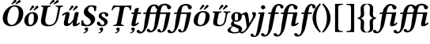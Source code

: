 SplineFontDB: 3.0
FontName: Untitled1
FullName: Untitled1
FamilyName: Untitled1
Weight: Medium
Copyright: Created by Ne'meth La'szlo',,, with FontForge 2.0 (http://fontforge.sf.net)
Version: 001.000
ItalicAngle: 0
UnderlinePosition: -100
UnderlineWidth: 50
Ascent: 800
Descent: 200
sfntRevision: 0x00010000
LayerCount: 2
Layer: 0 1 "Back"  1
Layer: 1 1 "Fore"  0
NeedsXUIDChange: 1
XUID: [1021 657 1927566138 14045854]
FSType: 0
OS2Version: 1
OS2_WeightWidthSlopeOnly: 0
OS2_UseTypoMetrics: 1
CreationTime: 1311848648
ModificationTime: 1316377745
PfmFamily: 17
TTFWeight: 500
TTFWidth: 5
LineGap: 90
VLineGap: 0
Panose: 2 0 6 3 0 0 0 0 0 0
OS2TypoAscent: 0
OS2TypoAOffset: 1
OS2TypoDescent: 0
OS2TypoDOffset: 1
OS2TypoLinegap: 90
OS2WinAscent: 0
OS2WinAOffset: 1
OS2WinDescent: 1
OS2WinDOffset: 1
HheadAscent: 0
HheadAOffset: 1
HheadDescent: -1
HheadDOffset: 1
OS2SubXSize: 650
OS2SubYSize: 699
OS2SubXOff: 0
OS2SubYOff: 140
OS2SupXSize: 650
OS2SupYSize: 699
OS2SupXOff: 0
OS2SupYOff: 479
OS2StrikeYSize: 49
OS2StrikeYPos: 258
OS2Vendor: 'PfEd'
OS2CodePages: 00000001.00000000
OS2UnicodeRanges: 00000000.10000000.00000000.00000000
DEI: 91125
ShortTable: cvt  2
  33
  633
EndShort
ShortTable: maxp 16
  1
  0
  13
  183
  4
  0
  0
  2
  0
  1
  1
  0
  64
  46
  0
  0
EndShort
LangName: 1033 "Created by N+AOkA-meth L+AOEA-szl+APMA,,, with FontForge 2.0 (http://fontforge.sf.net)" "" "" "FontForge : Untitled1 : 28-7-2011" 
GaspTable: 1 65535 2
Encoding: UnicodeBmp
UnicodeInterp: none
NameList: Adobe Glyph List
DisplaySize: -24
AntiAlias: 1
FitToEm: 1
WinInfo: 57505 53 16
BeginChars: 65539 28

StartChar: .notdef
Encoding: 65536 -1 0
Width: 364
Flags: W
TtInstrs:
PUSHB_2
 1
 0
MDAP[rnd]
ALIGNRP
PUSHB_3
 7
 4
 0
MIRP[min,rnd,black]
SHP[rp2]
PUSHB_2
 6
 5
MDRP[rp0,min,rnd,grey]
ALIGNRP
PUSHB_3
 3
 2
 0
MIRP[min,rnd,black]
SHP[rp2]
SVTCA[y-axis]
PUSHB_2
 3
 0
MDAP[rnd]
ALIGNRP
PUSHB_3
 5
 4
 0
MIRP[min,rnd,black]
SHP[rp2]
PUSHB_3
 7
 6
 1
MIRP[rp0,min,rnd,grey]
ALIGNRP
PUSHB_3
 1
 2
 0
MIRP[min,rnd,black]
SHP[rp2]
EndTTInstrs
LayerCount: 2
Fore
SplineSet
33 0 m 1,0,-1
 33 666 l 1,1,-1
 298 666 l 1,2,-1
 298 0 l 1,3,-1
 33 0 l 1,0,-1
66 33 m 1,4,-1
 265 33 l 1,5,-1
 265 633 l 1,6,-1
 66 633 l 1,7,-1
 66 33 l 1,4,-1
EndSplineSet
EndChar

StartChar: .null
Encoding: 65537 -1 1
Width: 0
Flags: W
LayerCount: 2
EndChar

StartChar: nonmarkingreturn
Encoding: 65538 -1 2
Width: 333
Flags: W
LayerCount: 2
EndChar

StartChar: uni0150
Encoding: 336 336 3
Width: 699
Flags: W
LayerCount: 2
Fore
SplineSet
522 790 m 0,0,1
 522 777 522 777 517 774 c 2,2,-1
 404 698 l 2,3,4
 381 683 381 683 379 683 c 0,5,6
 366 683 366 683 366 699 c 0,7,8
 366 709 366 709 369 712 c 2,9,-1
 448 814 l 2,10,11
 458 827 458 827 479 827 c 0,12,13
 496 827 496 827 509 816 c 128,-1,14
 522 805 522 805 522 790 c 0,0,1
654 778 m 256,15,16
 654 760 654 760 640 753 c 2,17,-1
 522 694 l 2,18,19
 507 686 507 686 506 686 c 0,20,21
 500 686 500 686 495.5 690.5 c 128,-1,22
 491 695 491 695 491 702 c 0,23,24
 491 711 491 711 495 716 c 2,25,-1
 583 804 l 1,26,27
 593 822 593 822 612 822 c 0,28,29
 630 822 630 822 642 809 c 128,-1,30
 654 796 654 796 654 778 c 256,15,16
456 616 m 0,31,32
 367 616 367 616 306 509 c 0,33,34
 278 460 278 460 255.5 380 c 128,-1,35
 233 300 233 300 233 226 c 0,36,37
 233 134 233 134 271 83 c 128,-1,38
 309 32 309 32 374 32 c 0,39,40
 433 32 433 32 483.5 86.5 c 128,-1,41
 534 141 534 141 563 231 c 128,-1,42
 592 321 592 321 592 423 c 0,43,44
 592 516 592 516 555.5 566 c 128,-1,45
 519 616 519 616 456 616 c 0,31,32
347 -10 m 0,46,47
 236 -10 236 -10 162 58 c 128,-1,48
 88 126 88 126 88 241 c 0,49,50
 88 415 88 415 219 546 c 0,51,52
 331 658 331 658 476 658 c 0,53,54
 592 658 592 658 664.5 589 c 128,-1,55
 737 520 737 520 737 404 c 0,56,57
 737 291 737 291 686.5 196 c 128,-1,58
 636 101 636 101 546 45.5 c 128,-1,59
 456 -10 456 -10 347 -10 c 0,46,47
EndSplineSet
EndChar

StartChar: uni0151
Encoding: 337 337 4
Width: 479
Flags: WO
LayerCount: 2
Fore
SplineSet
382 610 m 0,0,1
 382 599 382 599 377 594 c 2,2,-1
 277 502 l 2,3,4
 260 487 260 487 252 487 c 0,5,6
 239 487 239 487 239 503 c 0,7,8
 239 511 239 511 242 516 c 2,9,-1
 308 634 l 2,10,11
 315 647 315 647 339 647 c 0,12,13
 356 647 356 647 369 636 c 128,-1,14
 382 625 382 625 382 610 c 0,0,1
514 598 m 0,15,16
 514 583 514 583 500 573 c 2,17,-1
 395 498 l 2,18,19
 384 490 384 490 379 490 c 0,20,21
 373 490 373 490 368.5 494.5 c 128,-1,22
 364 499 364 499 364 506 c 256,23,24
 364 513 364 513 368 520 c 2,25,-1
 443 624 l 1,26,27
 453 642 453 642 472 642 c 0,28,29
 490 642 490 642 502 629 c 128,-1,30
 514 616 514 616 514 598 c 0,15,16
196 180 m 0,31,32
 196 107 196 107 213.5 69.5 c 128,-1,33
 231 32 231 32 255 32 c 0,34,35
 371 32 371 32 371 260 c 0,36,37
 371 290 371 290 370 307 c 128,-1,38
 369 324 369 324 364.5 348.5 c 128,-1,39
 360 373 360 373 348.5 385 c 128,-1,40
 337 397 337 397 318 397 c 0,41,42
 282 397 282 397 256.5 376.5 c 128,-1,43
 231 356 231 356 218.5 321.5 c 128,-1,44
 206 287 206 287 201 252.5 c 128,-1,45
 196 218 196 218 196 180 c 0,31,32
67 162 m 0,46,47
 67 261 67 261 143 350 c 128,-1,48
 219 439 219 439 336 439 c 0,49,50
 420 439 420 439 460 390 c 128,-1,51
 500 341 500 341 500 277 c 0,52,53
 500 181 500 181 456 113 c 128,-1,54
 412 45 412 45 342 9 c 0,55,56
 304 -10 304 -10 230 -10 c 0,57,58
 185 -10 185 -10 151.5 9 c 128,-1,59
 118 28 118 28 100.5 56.5 c 128,-1,60
 83 85 83 85 75 112 c 128,-1,61
 67 139 67 139 67 162 c 0,46,47
EndSplineSet
EndChar

StartChar: uni0170
Encoding: 368 368 5
Width: 702
Flags: W
LayerCount: 2
Fore
SplineSet
552 790 m 0,0,1
 552 777 552 777 547 774 c 2,2,-1
 434 698 l 2,3,4
 411 683 411 683 409 683 c 0,5,6
 396 683 396 683 396 699 c 0,7,8
 396 709 396 709 399 712 c 2,9,-1
 478 814 l 2,10,11
 488 827 488 827 509 827 c 0,12,13
 526 827 526 827 539 816 c 128,-1,14
 552 805 552 805 552 790 c 0,0,1
684 778 m 256,15,16
 684 760 684 760 670 753 c 2,17,-1
 552 694 l 2,18,19
 537 686 537 686 536 686 c 0,20,21
 530 686 530 686 525.5 690.5 c 128,-1,22
 521 695 521 695 521 702 c 0,23,24
 521 711 521 711 525 716 c 2,25,-1
 613 804 l 1,26,27
 623 822 623 822 642 822 c 0,28,29
 660 822 660 822 672 809 c 128,-1,30
 684 796 684 796 684 778 c 256,15,16
319 522 m 2,31,-1
 270 269 l 1,32,33
 257 224 257 224 257.5 168.5 c 128,-1,34
 258 113 258 113 283 82 c 0,35,36
 323 32 323 32 387 32 c 0,37,38
 434 32 434 32 470.5 47.5 c 128,-1,39
 507 63 507 63 529.5 85.5 c 128,-1,40
 552 108 552 108 569.5 143 c 128,-1,41
 587 178 587 178 595 207.5 c 128,-1,42
 603 237 603 237 611 277 c 2,43,-1
 659 522 l 2,44,45
 664 548 664 548 664 563 c 128,-1,46
 664 578 664 578 662 587.5 c 128,-1,47
 660 597 660 597 647.5 602 c 128,-1,48
 635 607 635 607 625 608.5 c 128,-1,49
 615 610 615 610 588 613 c 1,50,51
 584 618 584 618 587 630 c 128,-1,52
 590 642 590 642 595 647 c 1,53,54
 691 645 691 645 717 645 c 0,55,56
 726 645 726 645 820 647 c 1,57,58
 824 642 824 642 821 630 c 128,-1,59
 818 618 818 618 813 613 c 1,60,61
 786 610 786 610 775.5 607.5 c 128,-1,62
 765 605 765 605 752.5 596 c 128,-1,63
 740 587 740 587 734 570 c 128,-1,64
 728 553 728 553 722 522 c 2,65,-1
 677 295 l 2,66,67
 663 225 663 225 639.5 171.5 c 128,-1,68
 616 118 616 118 579 76 c 128,-1,69
 542 34 542 34 486.5 12 c 128,-1,70
 431 -10 431 -10 359 -10 c 0,71,72
 226 -10 226 -10 173 32 c 0,73,74
 100 89 100 89 129 236 c 2,75,-1
 185 522 l 2,76,77
 196 581 196 581 185.5 596 c 128,-1,78
 175 611 175 611 129 613 c 1,79,80
 125 618 125 618 127.5 630 c 128,-1,81
 130 642 130 642 135 647 c 1,82,83
 231 645 231 645 275 645 c 0,84,85
 338 645 338 645 432 647 c 1,86,87
 436 642 436 642 433 630 c 128,-1,88
 430 618 430 618 425 613 c 1,89,90
 366 611 366 611 348.5 596.5 c 128,-1,91
 331 582 331 582 319 522 c 2,31,-1
EndSplineSet
EndChar

StartChar: uni0171
Encoding: 369 369 6
Width: 646
Flags: W
LayerCount: 2
Fore
SplineSet
452 610 m 0,0,1
 452 599 452 599 447 594 c 2,2,-1
 347 502 l 2,3,4
 330 487 330 487 322 487 c 0,5,6
 309 487 309 487 309 503 c 0,7,8
 309 511 309 511 312 516 c 2,9,-1
 378 634 l 2,10,11
 385 647 385 647 409 647 c 0,12,13
 426 647 426 647 439 636 c 128,-1,14
 452 625 452 625 452 610 c 0,0,1
584 598 m 0,15,16
 584 583 584 583 570 573 c 2,17,-1
 465 498 l 2,18,19
 454 490 454 490 449 490 c 0,20,21
 443 490 443 490 438.5 494.5 c 128,-1,22
 434 499 434 499 434 506 c 256,23,24
 434 513 434 513 438 520 c 2,25,-1
 513 624 l 1,26,27
 523 642 523 642 542 642 c 0,28,29
 560 642 560 642 572 629 c 128,-1,30
 584 616 584 616 584 598 c 0,15,16
431 107 m 1,31,32
 431 107 431 107 429 99 c 1,33,34
 430 104 430 104 434 122 c 1,35,-1
 432 124 l 1,36,37
 367 49 367 49 321.5 21.5 c 128,-1,38
 276 -6 276 -6 233 -6 c 0,39,40
 198 -6 198 -6 171 14.5 c 128,-1,41
 144 35 144 35 144 76 c 0,42,43
 144 116 144 116 152 150 c 2,44,-1
 190 309 l 2,45,46
 205 370 205 370 186 370 c 0,47,48
 177 370 177 370 155 356.5 c 128,-1,49
 133 343 133 343 116 323 c 1,50,51
 106 323 106 323 98 332.5 c 128,-1,52
 90 342 90 342 87 351 c 1,53,54
 121 395 121 395 170 419 c 128,-1,55
 219 443 219 443 272 443 c 0,56,57
 293 443 293 443 303.5 435 c 128,-1,58
 314 427 314 427 321 410 c 0,59,60
 330 385 330 385 314 318 c 2,61,-1
 277 158 l 1,62,63
 268 127 268 127 275 101.5 c 128,-1,64
 282 76 282 76 308 76 c 0,65,66
 332 76 332 76 359 104 c 128,-1,67
 386 132 386 132 443 205 c 1,68,-1
 481 361 l 2,69,70
 482 366 482 366 485 380 c 128,-1,71
 488 394 488 394 489.5 400 c 128,-1,72
 491 406 491 406 496 416 c 128,-1,73
 501 426 501 426 507 430.5 c 128,-1,74
 513 435 513 435 524 439 c 128,-1,75
 535 443 535 443 550 443 c 0,76,77
 589 443 589 443 602.5 436.5 c 128,-1,78
 616 430 616 430 616 416 c 0,79,80
 616 411 616 411 613.5 402.5 c 128,-1,81
 611 394 611 394 607.5 381 c 128,-1,82
 604 368 604 368 603 361 c 2,83,-1
 551 124 l 2,84,85
 544 93 544 93 544 81 c 0,86,87
 544 63 544 63 555 63 c 0,88,89
 564 63 564 63 585.5 76.5 c 128,-1,90
 607 90 607 90 625 110 c 1,91,92
 634 110 634 110 642.5 100.5 c 128,-1,93
 651 91 651 91 654 82 c 1,94,95
 582 -10 582 -10 476 -10 c 0,96,97
 438 -10 438 -10 426 23 c 0,98,99
 423 32 423 32 423 47 c 0,100,101
 423 58 423 58 431 107 c 1,31,32
EndSplineSet
EndChar

StartChar: uni0218
Encoding: 536 536 7
Width: 482
Flags: W
LayerCount: 2
Fore
SplineSet
208 -51 m 0,0,1
 236 -51 236 -51 251.5 -68.5 c 128,-1,2
 267 -86 267 -86 257 -129 c 0,3,4
 248 -170 248 -170 209.5 -199.5 c 128,-1,5
 171 -229 171 -229 120 -238 c 1,6,7
 111 -231 111 -231 121 -210 c 1,8,9
 150 -202 150 -202 170.5 -186.5 c 128,-1,10
 191 -171 191 -171 194 -157 c 1,11,12
 193 -151 193 -151 194 -147.5 c 128,-1,13
 195 -144 195 -144 190.5 -141 c 128,-1,14
 186 -138 186 -138 184.5 -137 c 128,-1,15
 183 -136 183 -136 178 -135 c 2,16,-1
 172 -134 l 1,17,18
 143 -126 143 -126 152 -89 c 0,19,20
 155 -76 155 -76 173.5 -63.5 c 128,-1,21
 192 -51 192 -51 208 -51 c 0,0,1
526 631 m 1,22,23
 518 537 518 537 507 479 c 1,24,25
 488 465 488 465 458 474 c 1,26,27
 456 504 456 504 452 525 c 128,-1,28
 448 546 448 546 438.5 569.5 c 128,-1,29
 429 593 429 593 409 605 c 128,-1,30
 389 617 389 617 360 617 c 0,31,32
 323 617 323 617 296 593 c 128,-1,33
 269 569 269 569 261 527 c 0,34,35
 254 489 254 489 281.5 453.5 c 128,-1,36
 309 418 309 418 343 398 c 0,37,38
 420 353 420 353 453 304 c 0,39,40
 492 246 492 246 480 184 c 0,41,42
 465 106 465 106 387 44 c 0,43,44
 318 -10 318 -10 232 -10 c 0,45,46
 156 -10 156 -10 110 0 c 128,-1,47
 64 10 64 10 46 10 c 1,48,49
 40 81 40 81 59 175 c 1,50,51
 94 184 94 184 108 178 c 1,52,53
 109 112 109 112 144 72 c 128,-1,54
 179 32 179 32 229 32 c 0,55,56
 273 32 273 32 305 55 c 128,-1,57
 337 78 337 78 345 115 c 0,58,59
 358 180 358 180 283 243 c 0,60,61
 274 251 274 251 241 273 c 128,-1,62
 208 295 208 295 182 318 c 128,-1,63
 156 341 156 341 142 369 c 1,64,65
 119 411 119 411 133 485 c 0,66,67
 146 557 146 557 220 610 c 0,68,69
 286 658 286 658 369 658 c 0,70,71
 422 658 422 658 471.5 645 c 128,-1,72
 521 632 521 632 526 631 c 1,22,23
EndSplineSet
EndChar

StartChar: scommaaccent
Encoding: 537 537 8
Width: 417
Flags: W
LayerCount: 2
Fore
SplineSet
208 -51 m 0,0,1
 236 -51 236 -51 251.5 -68.5 c 128,-1,2
 267 -86 267 -86 257 -129 c 0,3,4
 248 -170 248 -170 209.5 -199.5 c 128,-1,5
 171 -229 171 -229 120 -238 c 1,6,7
 111 -231 111 -231 121 -210 c 1,8,9
 150 -202 150 -202 170.5 -186.5 c 128,-1,10
 191 -171 191 -171 194 -157 c 1,11,12
 193 -151 193 -151 194 -147.5 c 128,-1,13
 195 -144 195 -144 190.5 -141 c 128,-1,14
 186 -138 186 -138 184.5 -137 c 128,-1,15
 183 -136 183 -136 178 -135 c 2,16,-1
 172 -134 l 1,17,18
 143 -126 143 -126 152 -89 c 0,19,20
 155 -76 155 -76 173.5 -63.5 c 128,-1,21
 192 -51 192 -51 208 -51 c 0,0,1
426 355 m 0,22,23
 429 334 429 334 416 319 c 128,-1,24
 403 304 403 304 389 300 c 0,25,26
 372 295 372 295 357 301 c 128,-1,27
 342 307 342 307 336 322 c 0,28,29
 335 325 335 325 331.5 334.5 c 128,-1,30
 328 344 328 344 326.5 348 c 128,-1,31
 325 352 325 352 321 360.5 c 128,-1,32
 317 369 317 369 314 372.5 c 128,-1,33
 311 376 311 376 306.5 382 c 128,-1,34
 302 388 302 388 297 390.5 c 128,-1,35
 292 393 292 393 285 395 c 128,-1,36
 278 397 278 397 270 397 c 0,37,38
 249 397 249 397 232.5 384 c 128,-1,39
 216 371 216 371 216 353 c 128,-1,40
 216 335 216 335 223.5 320 c 128,-1,41
 231 305 231 305 245.5 293 c 128,-1,42
 260 281 260 281 268.5 275.5 c 128,-1,43
 277 270 277 270 292 262 c 0,44,45
 405 202 405 202 405 130 c 0,46,47
 405 76 405 76 359.5 33 c 128,-1,48
 314 -10 314 -10 227 -10 c 0,49,50
 161 -10 161 -10 113 14.5 c 128,-1,51
 65 39 65 39 65 87 c 0,52,53
 65 109 65 109 79.5 123.5 c 128,-1,54
 94 138 94 138 108 138 c 0,55,56
 147 138 147 138 172 80 c 0,57,58
 193 32 193 32 248 32 c 0,59,60
 267 32 267 32 283.5 46.5 c 128,-1,61
 300 61 300 61 300 81 c 0,62,63
 300 144 300 144 236 181 c 0,64,65
 185 211 185 211 153.5 245.5 c 128,-1,66
 122 280 122 280 122 311 c 0,67,68
 122 349 122 349 139 375.5 c 128,-1,69
 156 402 156 402 184 415 c 128,-1,70
 212 428 212 428 239.5 433.5 c 128,-1,71
 267 439 267 439 297 439 c 0,72,73
 345 439 345 439 383.5 415 c 128,-1,74
 422 391 422 391 426 355 c 0,22,23
EndSplineSet
EndChar

StartChar: uni021A
Encoding: 538 538 9
Width: 625
Flags: W
LayerCount: 2
Fore
SplineSet
308 -51 m 0,0,1
 336 -51 336 -51 351.5 -68.5 c 128,-1,2
 367 -86 367 -86 357 -129 c 0,3,4
 348 -170 348 -170 309.5 -199.5 c 128,-1,5
 271 -229 271 -229 220 -238 c 1,6,7
 211 -231 211 -231 221 -210 c 1,8,9
 250 -202 250 -202 270.5 -186.5 c 128,-1,10
 291 -171 291 -171 294 -157 c 1,11,12
 293 -151 293 -151 294 -147.5 c 128,-1,13
 295 -144 295 -144 290.5 -141 c 128,-1,14
 286 -138 286 -138 284.5 -137 c 128,-1,15
 283 -136 283 -136 278 -135 c 2,16,-1
 272 -134 l 1,17,18
 243 -126 243 -126 252 -89 c 0,19,20
 255 -76 255 -76 273.5 -63.5 c 128,-1,21
 292 -51 292 -51 308 -51 c 0,0,1
413 123 m 2,22,23
 401 63 401 63 414.5 48.5 c 128,-1,24
 428 34 428 34 488 32 c 1,25,26
 492 27 492 27 489 15 c 128,-1,27
 486 3 486 3 481 -2 c 1,28,29
 385 0 385 0 320 0 c 128,-1,30
 255 0 255 0 161 -2 c 1,31,32
 157 3 157 3 159.5 15 c 128,-1,33
 162 27 162 27 167 32 c 1,34,35
 228 34 228 34 247 48.5 c 128,-1,36
 266 63 266 63 278 123 c 2,37,-1
 353 506 l 2,38,39
 363 552 363 552 358 578.5 c 128,-1,40
 353 605 353 605 327 605 c 2,41,-1
 280 605 l 2,42,43
 231 605 231 605 196.5 581 c 128,-1,44
 162 557 162 557 137 499 c 1,45,46
 112 499 112 499 101 504 c 1,47,48
 133 581 133 581 153 650 c 0,49,50
 153 653 153 653 158 653 c 0,51,52
 254 645 254 645 380 645 c 2,53,-1
 515 645 l 2,54,55
 644 645 644 645 732 653 c 0,56,57
 734 653 734 653 734 650 c 0,58,59
 722 585 722 585 719 507 c 1,60,61
 708 502 708 502 680 502 c 1,62,63
 679 558 679 558 653.5 581.5 c 128,-1,64
 628 605 628 605 572 605 c 2,65,-1
 550 605 l 2,66,67
 525 605 525 605 511 580 c 128,-1,68
 497 555 497 555 487 503 c 2,69,-1
 413 123 l 2,22,23
EndSplineSet
EndChar

StartChar: uni021B
Encoding: 539 539 10
Width: 367
Flags: W
LayerCount: 2
Fore
SplineSet
158 -51 m 0,0,1
 186 -51 186 -51 201.5 -68.5 c 128,-1,2
 217 -86 217 -86 207 -129 c 0,3,4
 198 -170 198 -170 159.5 -199.5 c 128,-1,5
 121 -229 121 -229 70 -238 c 1,6,7
 61 -231 61 -231 71 -210 c 1,8,9
 100 -202 100 -202 120.5 -186.5 c 128,-1,10
 141 -171 141 -171 144 -157 c 1,11,12
 143 -151 143 -151 144 -147.5 c 128,-1,13
 145 -144 145 -144 140.5 -141 c 128,-1,14
 136 -138 136 -138 134.5 -137 c 128,-1,15
 133 -136 133 -136 128 -135 c 2,16,-1
 122 -134 l 1,17,18
 93 -126 93 -126 102 -89 c 0,19,20
 105 -76 105 -76 123.5 -63.5 c 128,-1,21
 142 -51 142 -51 158 -51 c 0,0,1
118 118 m 2,22,-1
 179 382 l 1,23,-1
 109 382 l 2,24,25
 103 382 103 382 103 384 c 0,26,27
 103 394 103 394 108 409 c 1,28,29
 112 425 112 425 136 426 c 2,30,-1
 189 429 l 1,31,-1
 202 479 l 2,32,33
 204 486 204 486 207 500.5 c 128,-1,34
 210 515 210 515 212 522 c 128,-1,35
 214 529 214 529 218 538.5 c 128,-1,36
 222 548 222 548 229 553 c 128,-1,37
 236 558 236 558 246 561 c 0,38,39
 259 564 259 564 274 567 c 128,-1,40
 289 570 289 570 305 572 c 128,-1,41
 321 574 321 574 331.5 572 c 128,-1,42
 342 570 342 570 342 564 c 0,43,44
 342 563 342 563 322 474 c 2,45,-1
 312 429 l 1,46,-1
 411 429 l 1,47,48
 419 423 419 423 414 404.5 c 128,-1,49
 409 386 409 386 400 382 c 1,50,-1
 302 382 l 1,51,-1
 242 127 l 2,52,53
 235 99 235 99 235 84 c 0,54,55
 235 66 235 66 246 66 c 0,56,57
 255 66 255 66 276.5 79.5 c 128,-1,58
 298 93 298 93 316 113 c 1,59,60
 325 113 325 113 333.5 103.5 c 128,-1,61
 342 94 342 94 345 85 c 1,62,63
 259 -10 259 -10 159 -10 c 0,64,65
 108 -10 108 -10 108 47 c 0,66,67
 108 76 108 76 118 118 c 2,22,-1
EndSplineSet
EndChar

StartChar: uniE033
Encoding: 57395 57395 11
Width: 980
Flags: W
LayerCount: 2
Fore
SplineSet
191 382 m 1,0,-1
 109 382 l 2,1,2
 103 382 103 382 103 384 c 0,3,4
 103 397 103 397 107 409 c 0,5,6
 110.977 424.908 110.977 424.908 135 426 c 2,7,-1
 201 429 l 1,8,9
 223 537 223 537 293 619 c 0,10,11
 318 649 318 649 366.5 666 c 128,-1,12
 415 683 415 683 447 683 c 0,13,14
 500 683 500 683 540 664 c 128,-1,15
 580 645 580 645 594 617 c 1,16,17
 604 632 604 632 614 644 c 0,18,19
 640 674 640 674 699 691 c 128,-1,20
 758 708 758 708 788 708 c 0,21,22
 840 708 840 708 881 689 c 1,23,24
 893 685 893 685 910 676 c 0,25,26
 941 660 941 660 965 636.5 c 128,-1,27
 989 613 989 613 989 592 c 0,28,29
 989 570 989 570 969 550 c 128,-1,30
 949 530 949 530 918 530 c 0,31,32
 886 530 886 530 873.5 551.5 c 128,-1,33
 861 573 861 573 854 618 c 0,34,35
 851 635 851 635 831.5 645.5 c 128,-1,36
 812 656 812 656 790 656 c 0,37,38
 752 656 752 656 742 653 c 1,39,40
 729 646 729 646 718 637 c 1,41,42
 698 618 698 618 685 585 c 0,43,44
 667.623 541.046 667.623 541.046 657 486 c 2,45,-1
 646 429 l 1,46,-1
 786 429 l 2,47,48
 810 429 810 429 870.5 432.5 c 128,-1,49
 931 436 931 436 943 436 c 0,50,51
 964 436 964 436 964 415 c 0,52,53
 964 407 964 407 960.5 393 c 128,-1,54
 957 379 957 379 951.5 357.5 c 0,55,56
 946.917 339.583 946.917 339.583 943 320 c 2,57,-1
 926 235 l 2,58,59
 926 233 926 233 926 230 c 0,60,61
 911 162 911 162 903.5 128.5 c 128,-1,62
 896 95 896 95 881 39.5 c 128,-1,63
 866 -16 866 -16 854 -44 c 128,-1,64
 842 -72 842 -72 822 -109 c 128,-1,65
 802 -146 802 -146 781 -163.5 c 128,-1,66
 760 -181 760 -181 730 -194 c 128,-1,67
 700 -207 700 -207 665 -207 c 0,68,69
 616 -207 616 -207 585 -192 c 128,-1,70
 554 -177 554 -177 554 -144 c 0,71,72
 554 -123 554 -123 566.5 -111 c 128,-1,73
 579 -99 579 -99 594 -99 c 0,74,75
 616 -99 616 -99 630.5 -110.5 c 128,-1,76
 645 -122 645 -122 650 -135.5 c 128,-1,77
 655 -149 655 -149 663.5 -160.5 c 128,-1,78
 672 -172 672 -172 684 -172 c 0,79,80
 702 -172 702 -172 716 -146 c 128,-1,81
 730 -120 730 -120 746 -56 c 0,82,83
 756 -16 756 -16 769.5 60.5 c 0,84,85
 783.4 139.267 783.4 139.267 791 176 c 2,86,-1
 821 321 l 2,87,88
 827 350 827 350 827 362 c 0,89,90
 827 381 827 381 809 382 c 1,91,-1
 762 382 l 1,92,-1
 639 382 l 1,93,-1
 636 365 l 2,94,95
 626.167 309.278 626.167 309.278 611.5 239.5 c 0,96,97
 593.985 156.169 593.985 156.169 589 130 c 2,98,-1
 585 109 l 1,99,100
 569 34 569 34 550 -17.5 c 128,-1,101
 531 -69 531 -69 518 -89 c 128,-1,102
 505 -109 505 -109 482 -136 c 0,103,104
 456 -166 456 -166 412.5 -186 c 128,-1,105
 369 -206 369 -206 332 -206 c 0,106,107
 276 -206 276 -206 247 -185.5 c 128,-1,108
 218 -165 218 -165 218 -141 c 0,109,110
 218 -123 218 -123 230 -109 c 128,-1,111
 242 -95 242 -95 265 -95 c 0,112,113
 282 -95 282 -95 298.5 -106.5 c 128,-1,114
 315 -118 315 -118 321 -131 c 256,115,116
 327 -144 327 -144 334 -150.5 c 128,-1,117
 341 -157 341 -157 354 -157 c 0,118,119
 368 -157 368 -157 383.5 -146.5 c 128,-1,120
 399 -136 399 -136 409 -121 c 0,121,122
 422 -101 422 -101 431 -79.5 c 128,-1,123
 440 -58 440 -58 447 -24 c 128,-1,124
 454 10 454 10 456.5 24 c 128,-1,125
 459 38 459 38 465 86 c 128,-1,126
 471 134 471 134 472 141 c 0,127,128
 482 219 482 219 511 382 c 1,129,-1
 432 382 l 1,130,-1
 429 382 l 1,131,-1
 419 382 l 1,132,-1
 319 382 l 1,133,-1
 316 365 l 2,134,135
 306.167 309.278 306.167 309.278 291.5 239.5 c 0,136,137
 275 161 275 161 269 130 c 0,138,139
 257 67 257 67 242 17.5 c 128,-1,140
 227 -32 227 -32 209 -67.5 c 128,-1,141
 191 -103 191 -103 180 -120.5 c 128,-1,142
 169 -138 169 -138 151 -163 c 0,143,144
 123 -200 123 -200 86.5 -219 c 128,-1,145
 50 -238 50 -238 12 -238 c 0,146,147
 -44 -238 -44 -238 -73 -217.5 c 128,-1,148
 -102 -197 -102 -197 -102 -173 c 0,149,150
 -102 -155 -102 -155 -90 -141 c 128,-1,151
 -78 -127 -78 -127 -55 -127 c 0,152,153
 -38 -127 -38 -127 -21.5 -138 c 128,-1,154
 -5 -149 -5 -149 1 -163 c 0,155,156
 7 -176 7 -176 14 -182.5 c 128,-1,157
 21 -189 21 -189 34 -189 c 0,158,159
 48 -189 48 -189 63.5 -178.5 c 128,-1,160
 79 -168 79 -168 89 -153 c 0,161,162
 105 -128 105 -128 116 -88.5 c 128,-1,163
 127 -49 127 -49 131 -19 c 128,-1,164
 135 11 135 11 141 66.5 c 128,-1,165
 147 122 147 122 150 141 c 0,166,167
 154 171 154 171 191 382 c 1,0,-1
521 429 m 1,168,169
 534 491 534 491 554 540 c 1,170,171
 551 540 551 540 550 540 c 0,172,173
 531 540 531 540 518.5 551 c 128,-1,174
 506 562 506 562 501.5 573.5 c 128,-1,175
 497 585 497 585 494 602 c 0,176,177
 490 620 490 620 479.5 626.5 c 128,-1,178
 469 633 469 633 448 633 c 0,179,180
 390 633 390 633 365 570 c 0,181,182
 342 513 342 513 337 486 c 2,183,-1
 326 429 l 1,184,-1
 445 429 l 1,185,-1
 456 429 l 1,186,-1
 521 429 l 1,168,169
EndSplineSet
EndChar

StartChar: uniE037
Encoding: 57399 57399 12
Width: 660
Flags: W
LayerCount: 2
Fore
SplineSet
191 382 m 1,0,-1
 109 382 l 2,1,2
 103 382 103 382 103 384 c 0,3,4
 103 397 103 397 107 409 c 0,5,6
 110.977 424.908 110.977 424.908 135 426 c 2,7,-1
 201 429 l 1,8,9
 228 557 228 557 293 634 c 0,10,11
 319 664 319 664 378 681 c 128,-1,12
 437 698 437 698 467 698 c 0,13,14
 472 698 472 698 484 698 c 128,-1,15
 496 698 496 698 499 698 c 128,-1,16
 502 698 502 698 511.5 697.5 c 128,-1,17
 521 697 521 697 523.5 697 c 128,-1,18
 526 697 526 697 533.5 696 c 128,-1,19
 541 695 541 695 544.5 694 c 128,-1,20
 548 693 548 693 554.5 691.5 c 128,-1,21
 561 690 561 690 565.5 687.5 c 128,-1,22
 570 685 570 685 576.5 682.5 c 128,-1,23
 583 680 583 680 590 676 c 0,24,25
 621 660 621 660 645 636.5 c 128,-1,26
 669 613 669 613 669 592 c 0,27,28
 669 570 669 570 649 550 c 128,-1,29
 629 530 629 530 598 530 c 0,30,31
 566 530 566 530 553.5 551.5 c 128,-1,32
 541 573 541 573 534 618 c 0,33,34
 529 648 529 648 468 648 c 0,35,36
 390 648 390 648 365 585 c 0,37,38
 347.623 541.046 347.623 541.046 337 486 c 2,39,-1
 326 429 l 1,40,-1
 466 429 l 2,41,42
 490 429 490 429 550.5 432.5 c 128,-1,43
 611 436 611 436 623 436 c 0,44,45
 644 436 644 436 644 415 c 0,46,47
 644 407 644 407 640.5 393 c 128,-1,48
 637 379 637 379 631.5 357.5 c 0,49,50
 626.917 339.583 626.917 339.583 623 320 c 2,51,-1
 606 235 l 2,52,53
 606 233 606 233 606 230 c 0,54,55
 591 162 591 162 583.5 128.5 c 128,-1,56
 576 95 576 95 561 39.5 c 128,-1,57
 546 -16 546 -16 534 -44 c 128,-1,58
 522 -72 522 -72 502 -109 c 128,-1,59
 482 -146 482 -146 461 -163.5 c 128,-1,60
 440 -181 440 -181 410 -194 c 128,-1,61
 380 -207 380 -207 345 -207 c 0,62,63
 296 -207 296 -207 265 -192 c 128,-1,64
 234 -177 234 -177 234 -144 c 0,65,66
 234 -123 234 -123 246.5 -111 c 128,-1,67
 259 -99 259 -99 274 -99 c 0,68,69
 296 -99 296 -99 310.5 -110.5 c 128,-1,70
 325 -122 325 -122 330 -135.5 c 128,-1,71
 335 -149 335 -149 343.5 -160.5 c 128,-1,72
 352 -172 352 -172 364 -172 c 0,73,74
 382 -172 382 -172 396 -146 c 128,-1,75
 410 -120 410 -120 426 -56 c 0,76,77
 436 -16 436 -16 449.5 60.5 c 0,78,79
 463.4 139.267 463.4 139.267 471 176 c 2,80,-1
 501 321 l 2,81,82
 507 350 507 350 507 362 c 0,83,84
 507 381 507 381 489 382 c 1,85,-1
 442 382 l 1,86,-1
 319 382 l 1,87,-1
 316 365 l 2,88,89
 306.167 309.278 306.167 309.278 291.5 239.5 c 0,90,91
 275 161 275 161 269 130 c 0,92,93
 257 67 257 67 242.5 19 c 128,-1,94
 228 -29 228 -29 208 -66 c 128,-1,95
 188 -103 188 -103 180 -115.5 c 128,-1,96
 172 -128 172 -128 151 -158 c 0,97,98
 124 -195 124 -195 87 -214 c 128,-1,99
 50 -233 50 -233 12 -233 c 0,100,101
 -44 -233 -44 -233 -73 -212.5 c 128,-1,102
 -102 -192 -102 -192 -102 -168 c 0,103,104
 -102 -150 -102 -150 -90 -136 c 128,-1,105
 -78 -122 -78 -122 -55 -122 c 0,106,107
 -39 -122 -39 -122 -23.5 -133.5 c 0,108,109
 -23.5 -133.5 -23.5 -133.5 1 -158 c 0,110,111
 2 -159 2 -159 4.5 -163 c 128,-1,112
 7 -167 7 -167 7.5 -168 c 128,-1,113
 8 -169 8 -169 10.5 -172 c 128,-1,114
 13 -175 13 -175 14 -176 c 128,-1,115
 15 -177 15 -177 17.5 -179 c 128,-1,116
 20 -181 20 -181 22.5 -181.5 c 128,-1,117
 25 -182 25 -182 28 -183 c 128,-1,118
 31 -184 31 -184 34 -184 c 0,119,120
 48 -184 48 -184 63.5 -173.5 c 128,-1,121
 79 -163 79 -163 89 -148 c 0,122,123
 105 -123 105 -123 116 -84 c 128,-1,124
 127 -45 127 -45 131 -17 c 128,-1,125
 135 11 135 11 141.5 67 c 128,-1,126
 148 123 148 123 150 141 c 0,127,128
 154 171 154 171 191 382 c 1,0,-1
EndSplineSet
EndChar

StartChar: uniE0F7
Encoding: 57591 57591 13
Width: 849
VWidth: 999
Flags: WO
LayerCount: 2
Fore
SplineSet
331 291 m 2,0,1
 331 350 331 350 323.5 374.5 c 128,-1,2
 316 399 316 399 286 399 c 0,3,4
 275 399 275 399 266.5 397.5 c 128,-1,5
 258 396 258 396 252 392 c 2,6,-1
 241.5 385 l 2,7,8
 237 382 237 382 234.5 373.5 c 128,-1,9
 232 365 232 365 230.5 360.5 c 128,-1,10
 229 356 229 356 228.5 344 c 128,-1,11
 228 332 228 332 228 326 c 2,12,-1
 228 304.5 l 1,13,-1
 228 282 l 2,14,15
 228 276 228 276 227.5 261 c 128,-1,16
 227 246 227 246 227 238.5 c 128,-1,17
 227 231 227 231 228 219 c 128,-1,18
 229 207 229 207 232.5 200 c 128,-1,19
 236 193 236 193 241.5 185.5 c 128,-1,20
 247 178 247 178 256 175 c 128,-1,21
 265 172 265 172 278 172 c 0,22,23
 288 172 288 172 295.5 173.5 c 128,-1,24
 303 175 303 175 308.5 180 c 128,-1,25
 314 185 314 185 318 189 c 128,-1,26
 322 193 322 193 324.5 201.5 c 2,27,-1
 328.5 215.5 l 2,28,29
 330 221 330 221 330.5 233 c 128,-1,30
 331 245 331 245 331 250.5 c 2,31,-1
 331 270.5 l 1,32,-1
 331 291 l 2,0,1
445 291 m 0,33,34
 440.662 216.298 440.662 216.298 393.5 176 c 0,35,36
 342 132 342 132 273 132 c 0,37,38
 232 132 232 132 205 149 c 1,39,40
 191 123 191 123 202 88 c 0,41,42
 210 61 210 61 335 24 c 0,43,44
 383.357 9.68628 383.357 9.68628 420 -22.5 c 0,45,46
 447.02 -46.234 447.02 -46.234 457 -100 c 0,47,48
 461.017 -121.642 461.017 -121.642 425.058 -169.454 c 1,49,50
 453.002 -186 453.002 -186 454 -186 c 0,51,52
 521.222 -186 521.222 -186 597 -62 c 1,53,54
 608 -38 608 -38 580.75 138.75 c 128,-1,55
 553.5 315.5 553.5 315.5 528.5 349.5 c 0,56,57
 522.885 357.361 522.885 357.361 518.326 359.681 c 0,58,59
 509.039 364.404 509.039 364.404 504 362 c 0,60,61
 473.5 347.4 473.5 347.4 443 332.8 c 1,62,63
 446.674 313.091 446.674 313.091 445 291 c 0,33,34
171 -13 m 1,64,65
 119.263 -50.2505 119.263 -50.2505 104.496 -76.0167 c 0,66,67
 94 -94.331 94 -94.331 94 -113 c 0,68,69
 94 -200 94 -200 250 -200 c 0,70,71
 307 -200 307 -200 329.5 -178 c 128,-1,72
 352 -156 352 -156 352 -127 c 0,73,74
 352 -105 352 -105 342 -94 c 128,-1,75
 332 -83 332 -83 292 -64 c 0,76,77
 188 -17 188 -17 171 -13 c 1,64,65
382.726 -206.77 m 1,78,79
 315.382 -238 315.382 -238 209 -238 c 0,80,81
 175 -238 175 -238 141 -233 c 128,-1,82
 107 -228 107 -228 73 -217.5 c 128,-1,83
 39 -207 39 -207 18 -186 c 128,-1,84
 -3 -165 -3 -165 -3 -136 c 0,85,86
 -3 -80 -3 -80 129.882 -8.57342 c 0,87,88
 138 -4 138 -4 142 -2 c 1,89,90
 106 11 106 11 106 56 c 0,91,92
 106 121 106 121 170 165 c 1,93,94
 143 181 143 181 128.5 214.5 c 128,-1,95
 114 248 114 248 114 283 c 0,96,97
 114 347 114 347 162 393 c 128,-1,98
 210 439 210 439 290 439 c 0,99,100
 376 439 376 439 407 402 c 1,101,102
 419.955 388.442 419.955 388.442 428.553 372.979 c 1,103,104
 463.103 392.851 463.103 392.851 515.361 415.503 c 0,105,106
 569.569 439 569.569 439 593 439 c 0,107,108
 611 439 611 439 622.5 422.5 c 128,-1,109
 634 406 634 406 645 365 c 1,110,111
 672 252 672 252 683 87 c 1,112,-1
 687 86 l 1,113,-1
 768.5 222 l 2,114,115
 801 276.321 801 276.321 801 331.5 c 0,116,117
 801 341 801 341 787.5 365.5 c 128,-1,118
 774 390 774 390 774 409.5 c 0,119,120
 774 424 774 424 792.5 431.5 c 128,-1,121
 811 439 811 439 831 439 c 0,122,123
 854.47 439 854.47 439 874.985 427.559 c 128,-1,124
 895.5 416.118 895.5 416.118 895.5 392.5 c 0,125,126
 895.5 355.554 895.5 355.554 884.332 321.768 c 128,-1,127
 873.183 288.038 873.183 288.038 845 242 c 2,128,-1
 654 -70 l 2,129,130
 608.492 -144.3 608.492 -144.3 549.528 -190.45 c 128,-1,131
 490.564 -236.6 490.564 -236.6 444.8 -236.6 c 0,132,133
 422.684 -236.6 422.684 -236.6 399.241 -222.82 c 0,134,135
 388.542 -216.531 388.542 -216.531 382.726 -206.77 c 1,78,79
EndSplineSet
EndChar

StartChar: uniFB01
Encoding: 64257 64257 14
Width: 658
VWidth: 999
Flags: W
LayerCount: 2
Fore
SplineSet
610.3 320.2 m 2,0,-1
 568 124 l 2,1,2
 554.849 63 554.849 63 572 63 c 0,3,4
 581 63 581 63 602.5 76.5 c 128,-1,5
 624 90 624 90 642 110 c 1,6,7
 651 110 651 110 659.5 100.5 c 128,-1,8
 668 91 668 91 671 82 c 1,9,10
 637 38 637 38 588 14 c 128,-1,11
 539 -10 539 -10 486 -10 c 0,12,13
 449 -10 449 -10 437 23 c 0,14,15
 429.031 44.9159 429.031 44.9159 444 115 c 2,16,-1
 488 321 l 2,17,18
 494 349.091 494 349.091 494 362 c 0,19,20
 494 381 494 381 476 382 c 1,21,-1
 319 382 l 1,22,-1
 316 365 l 2,23,24
 307.748 318.237 307.748 318.237 291.299 239.767 c 128,-1,25
 274.829 161.197 274.829 161.197 268.9 130 c 0,26,27
 256.953 67.27 256.953 67.27 242.416 19.1659 c 128,-1,28
 227.879 -28.9382 227.879 -28.9382 208.14 -65.7706 c 128,-1,29
 188.401 -102.603 188.401 -102.603 180.179 -115.418 c 128,-1,30
 171.956 -128.234 171.956 -128.234 150.8 -157.6 c 0,31,32
 123.865 -194.961 123.865 -194.961 87.0276 -214.08 c 128,-1,33
 50.1898 -233.2 50.1898 -233.2 11.6 -233.2 c 0,34,35
 -44.0989 -233.2 -44.0989 -233.2 -73.1494 -212.566 c 128,-1,36
 -102.2 -191.932 -102.2 -191.932 -102.2 -168 c 0,37,38
 -102.2 -150.437 -102.2 -150.437 -89.8899 -136.119 c 128,-1,39
 -77.5798 -121.8 -77.5798 -121.8 -54.7 -121.8 c 0,40,41
 -39.2819 -121.8 -39.2819 -121.8 -23.829 -133.16 c 128,-1,42
 -8.37608 -144.519 -8.37608 -144.519 1.30001 -157.8 c 0,43,44
 2.1662 -159.163 2.1662 -159.163 4.43779 -162.838 c 128,-1,45
 6.70938 -166.513 6.70938 -166.513 7.57881 -167.828 c 128,-1,46
 8.44825 -169.142 8.44825 -169.142 10.5694 -172.025 c 128,-1,47
 12.6906 -174.909 12.6906 -174.909 14.0398 -176.04 c 128,-1,48
 15.3889 -177.171 15.3889 -177.171 17.7839 -179.038 c 128,-1,49
 20.1789 -180.904 20.1789 -180.904 22.4319 -181.628 c 128,-1,50
 24.685 -182.351 24.685 -182.351 27.778 -182.975 c 128,-1,51
 30.871 -183.6 30.871 -183.6 34.4 -183.6 c 0,52,53
 47.9637 -183.6 47.9637 -183.6 63.6172 -173.364 c 128,-1,54
 79.2708 -163.128 79.2708 -163.128 89.2 -147.6 c 0,55,56
 104.673 -123.426 104.673 -123.426 115.718 -84.2958 c 128,-1,57
 126.763 -45.1655 126.763 -45.1655 131.021 -16.9308 c 128,-1,58
 135.279 11.304 135.279 11.304 141.459 67.2886 c 128,-1,59
 147.639 123.273 147.639 123.273 150 141 c 0,60,61
 154 171 154 171 191 382 c 1,62,-1
 109 382 l 2,63,64
 103 382 103 382 103 384 c 0,65,66
 103 397 103 397 107 409 c 0,67,68
 110.977 424.908 110.977 424.908 135 426 c 2,69,-1
 201 429 l 1,70,71
 216 506 216 506 238.5 547 c 128,-1,72
 261 588 261 588 303 634 c 0,73,74
 329.12 662.297 329.12 662.297 366.24 680.048 c 128,-1,75
 403.359 697.8 403.359 697.8 442.3 697.8 c 0,76,77
 486.017 697.8 486.017 697.8 526.779 684.371 c 128,-1,78
 567.542 670.941 567.542 670.941 602.721 645.796 c 128,-1,79
 637.9 620.649 637.9 620.649 637.9 592.1 c 0,80,81
 637.9 567.175 637.9 567.175 623.037 546.087 c 128,-1,82
 608.174 525 608.174 525 577 525 c 0,83,84
 558.951 525 558.951 525 545.758 532.072 c 128,-1,85
 532.563 539.144 532.563 539.144 525.044 552.222 c 128,-1,86
 517.524 565.3 517.524 565.3 513.748 576.646 c 128,-1,87
 509.972 587.994 509.972 587.994 507 603.5 c 0,88,89
 502.378 625.312 502.378 625.312 490.895 636.756 c 128,-1,90
 479.412 648.2 479.412 648.2 452.7 648.2 c 0,91,92
 427.799 648.2 427.799 648.2 408.185 629.99 c 128,-1,93
 388.571 611.781 388.571 611.781 373.3 585 c 0,94,95
 350.327 544.555 350.327 544.555 338 486 c 2,96,-1
 326 429 l 1,97,-1
 495.9 429 l 1,98,99
 574.875 436 574.875 436 610 436 c 0,100,101
 630.5 436 630.5 436 630.5 414.9 c 0,102,103
 630.5 407.277 630.5 407.277 627.547 393.315 c 128,-1,104
 624.594 379.354 624.594 379.354 618.92 356.584 c 0,105,106
 613.172 333.52 613.172 333.52 610.3 320.2 c 2,0,-1
EndSplineSet
EndChar

StartChar: uniFB03
Encoding: 64259 64259 15
Width: 992
Flags: W
LayerCount: 2
Fore
SplineSet
521 429 m 1,0,1
 534 491 534 491 554 540 c 1,2,-1
 550 540 l 2,3,4
 531 540 531 540 518.5 551 c 128,-1,5
 506 562 506 562 501.5 573.5 c 128,-1,6
 497 585 497 585 494 602 c 0,7,8
 490 620 490 620 479.5 626.5 c 128,-1,9
 469 633 469 633 448 633 c 0,10,11
 390 633 390 633 365 570 c 0,12,13
 342 513 342 513 337 486 c 2,14,-1
 326 429 l 1,15,-1
 445 429 l 1,16,-1
 456 429 l 1,17,-1
 521 429 l 1,0,1
191 382 m 1,18,-1
 109 382 l 2,19,20
 103 382 103 382 103 384 c 0,21,22
 103 397 103 397 107 409 c 0,23,24
 110.977 424.908 110.977 424.908 135 426 c 2,25,-1
 201 429 l 1,26,27
 223 537 223 537 293 619 c 0,28,29
 318 649 318 649 366.5 666 c 128,-1,30
 415 683 415 683 447 683 c 0,31,32
 500 683 500 683 540 664 c 128,-1,33
 580 645 580 645 594 617 c 1,34,35
 604 632 604 632 614 644 c 0,36,37
 640 674 640 674 699 691 c 128,-1,38
 758 708 758 708 788 708 c 0,39,40
 840 708 840 708 881 689 c 1,41,42
 893 685 893 685 910 676 c 0,43,44
 941 660 941 660 965 636.5 c 128,-1,45
 989 613 989 613 989 592 c 0,46,47
 989 570 989 570 969 550 c 128,-1,48
 949 530 949 530 918 530 c 0,49,50
 886 530 886 530 873.5 551.5 c 128,-1,51
 861 573 861 573 854 618 c 0,52,53
 851 635 851 635 831.5 645.5 c 128,-1,54
 812 656 812 656 790 656 c 0,55,56
 752 656 752 656 742 653 c 1,57,58
 729 646 729 646 718 637 c 1,59,60
 698 618 698 618 685 585 c 0,61,62
 668 541 668 541 657 486 c 2,63,-1
 646 429 l 1,64,-1
 786 429 l 2,65,66
 804.539 429 804.539 429 844.857 431.088 c 1,67,68
 899.928 435.996 899.928 435.996 942.929 436 c 0,69,70
 964 436 964 436 964 415 c 0,71,72
 964 407 964 407 960.5 393 c 0,73,74
 957.432 378.704 957.432 378.704 951.92 356.584 c 0,75,76
 946.245 333.815 946.245 333.815 943.3 320.2 c 2,77,-1
 939.709 303.543 l 1,78,-1
 926 235 l 1,79,-1
 926 230 l 1,80,81
 921.035 207.494 921.035 207.494 915.961 193.395 c 1,82,-1
 901 124 l 2,83,84
 887 63 887 63 905 63 c 0,85,86
 914 63 914 63 935.5 76.5 c 128,-1,87
 957 90 957 90 975 110 c 1,88,89
 984 110 984 110 992.5 100.5 c 128,-1,90
 1001 91 1001 91 1004 82 c 1,91,92
 970 38 970 38 921 14 c 128,-1,93
 872 -10 872 -10 819 -10 c 0,94,95
 782 -10 782 -10 770 23 c 0,96,97
 762 45 762 45 777 115 c 2,98,-1
 821 321 l 2,99,100
 827 350 827 350 827 362 c 0,101,102
 827 381 827 381 809 382 c 1,103,-1
 762 382 l 1,104,-1
 639 382 l 1,105,-1
 636 365 l 2,106,107
 626.165 309.27 626.165 309.27 611.5 239.5 c 0,108,109
 593.981 156.148 593.981 156.148 589 130 c 2,110,-1
 585 109 l 1,111,112
 569 34 569 34 550 -17.5 c 128,-1,113
 531 -69 531 -69 518 -89 c 128,-1,114
 505 -109 505 -109 482 -136 c 0,115,116
 456 -166 456 -166 412.5 -186 c 128,-1,117
 369 -206 369 -206 332 -206 c 0,118,119
 276 -206 276 -206 247 -185.5 c 128,-1,120
 218 -165 218 -165 218 -141 c 0,121,122
 218 -123 218 -123 230 -109 c 128,-1,123
 242 -95 242 -95 265 -95 c 0,124,125
 282 -95 282 -95 298.5 -106.5 c 128,-1,126
 315 -118 315 -118 321 -131 c 128,-1,127
 327 -144 327 -144 334 -150.5 c 128,-1,128
 341 -157 341 -157 354 -157 c 0,129,130
 368 -157 368 -157 383.5 -146.5 c 128,-1,131
 399 -136 399 -136 409 -121 c 0,132,133
 422 -101 422 -101 431 -79.5 c 128,-1,134
 440 -58 440 -58 447 -24 c 128,-1,135
 454 10 454 10 456.5 24 c 128,-1,136
 459 38 459 38 465 86 c 128,-1,137
 471 134 471 134 472 141 c 0,138,139
 482 219 482 219 511 382 c 1,140,-1
 432 382 l 1,141,-1
 429 382 l 1,142,-1
 419 382 l 1,143,-1
 319 382 l 1,144,-1
 316 365 l 2,145,146
 306.165 309.27 306.165 309.27 291.5 239.5 c 0,147,148
 275 161 275 161 269 130 c 0,149,150
 256.464 65.232 256.464 65.232 242 17.5 c 0,151,152
 227 -32 227 -32 209 -67.5 c 128,-1,153
 191 -103 191 -103 180 -120.5 c 128,-1,154
 169 -138 169 -138 151 -163 c 0,155,156
 123 -200 123 -200 86.5 -219 c 128,-1,157
 50 -238 50 -238 12 -238 c 0,158,159
 -44 -238 -44 -238 -73 -217.5 c 128,-1,160
 -102 -197 -102 -197 -102 -173 c 0,161,162
 -102 -155 -102 -155 -90 -141 c 128,-1,163
 -78 -127 -78 -127 -55 -127 c 0,164,165
 -38 -127 -38 -127 -21.5 -138 c 128,-1,166
 -5 -149 -5 -149 1 -163 c 0,167,168
 7 -176 7 -176 14 -182.5 c 128,-1,169
 21 -189 21 -189 34 -189 c 0,170,171
 48 -189 48 -189 63.5 -178.5 c 128,-1,172
 79 -168 79 -168 89 -153 c 0,173,174
 105 -128 105 -128 116 -88.5 c 128,-1,175
 127 -49 127 -49 131 -19 c 128,-1,176
 135 11 135 11 141 66.5 c 128,-1,177
 147 122 147 122 150 141 c 0,178,179
 154 171 154 171 191 382 c 1,18,-1
EndSplineSet
EndChar

StartChar: uniE0F8
Encoding: 57592 57592 16
Width: 330
VWidth: 999
Flags: HWO
HStem: -206.8 35.2<9.7255 59.7221> 385 38<117.417 159> 416 20<277 299.624> 530 128<220.302 320.126>
VStem: 177 136.5<312.098 422.7> 204 135<548.993 640.845>
DStem2: 63.9517 -206.775 182.598 -206.775 0.207912 0.978148<195.352 579.437>
LayerCount: 2
Fore
SplineSet
141 176 m 2,0,-1
 171 321 l 2,1,2
 177 350 177 350 177 362 c 0,3,4
 177 380.65 177 380.65 159 382 c 2,5,-1
 119 385 l 1,6,7
 115 392 115 392 115.5 404.5 c 128,-1,8
 116 417 116 417 121 423 c 1,9,10
 223 436 223 436 293 436 c 0,11,12
 313.5 436 313.5 436 313.5 414.9 c 0,13,14
 313.5 407.42 313.5 407.42 310.322 393.156 c 128,-1,15
 307.143 378.891 307.143 378.891 301.745 357.278 c 128,-1,16
 296.359 335.716 296.359 335.716 293.3 320.2 c 2,17,-1
 276.5 235 l 2,18,19
 276.144 233.322 276.144 233.322 275.512 230.334 c 0,20,21
 261.122 162.4 261.122 162.4 238.581 56.4054 c 128,-1,22
 216.04 -49.5889 216.04 -49.5889 201.162 -105.369 c 128,-1,23
 186.285 -161.15 186.285 -161.15 174.196 -189.222 c 128,-1,24
 162.107 -217.293 162.107 -217.293 142.237 -254.285 c 128,-1,25
 122.366 -291.277 122.366 -291.277 100.983 -308.63 c 128,-1,26
 79.6006 -325.983 79.6006 -325.983 49.9912 -338.892 c 128,-1,27
 20.3818 -351.8 20.3818 -351.8 -14.7998 -351.8 c 0,28,29
 -63.8486 -351.8 -63.8486 -351.8 -94.6748 -336.806 c 128,-1,30
 -125.5 -321.812 -125.5 -321.812 -125.5 -289.2 c 0,31,32
 -125.5 -267.895 -125.5 -267.895 -113.414 -256.047 c 128,-1,33
 -101.327 -244.2 -101.327 -244.2 -86.2998 -244.2 c 0,34,35
 -63.7881 -244.2 -63.7881 -244.2 -49.4365 -255.513 c 128,-1,36
 -35.085 -266.825 -35.085 -266.825 -30.084 -280.4 c 128,-1,37
 -25.083 -293.975 -25.083 -293.975 -16.752 -305.287 c 128,-1,38
 -8.42188 -316.6 -8.42188 -316.6 3.5 -316.6 c 0,39,40
 21.7637 -316.6 21.7637 -316.6 35.6494 -290.981 c 128,-1,41
 49.5352 -265.363 49.5352 -265.363 66 -201 c 0,42,43
 76 -161 76 -161 89.5 -84.5 c 0,44,45
 103.4 -5.73333 103.4 -5.73333 141 176 c 2,0,-1
204 596 m 0,46,47
 204 621 204 621 222.5 639.5 c 128,-1,48
 241 658 241 658 274 658 c 0,49,50
 303 658 303 658 321 637.5 c 128,-1,51
 339 617 339 617 339 592 c 0,52,53
 339 570 339 570 319 550 c 128,-1,54
 299 530 299 530 268 530 c 0,55,56
 239 530 239 530 221.5 550 c 128,-1,57
 204 570 204 570 204 596 c 0,46,47
EndSplineSet
EndChar

StartChar: uniE102
Encoding: 57602 57602 17
Width: 315
Flags: W
HStem: -213 21G<154.5 286.75>
VStem: 36 115<108.014 396.52>
LayerCount: 2
Fore
SplineSet
36 253 m 0,0,1
 36 384 36 384 101 507 c 128,-1,2
 166 630 166 630 270 720 c 1,3,-1
 298 686 l 1,4,5
 151 514 151 514 151 253 c 0,6,7
 151 -16 151 -16 298 -181 c 1,8,-1
 268 -213 l 1,9,10
 204 -158 204 -158 157 -93 c 128,-1,11
 110 -28 110 -28 88 22 c 128,-1,12
 66 72 66 72 53 126.5 c 128,-1,13
 40 181 40 181 38 205.5 c 128,-1,14
 36 230 36 230 36 253 c 0,0,1
EndSplineSet
EndChar

StartChar: uniE103
Encoding: 57603 57603 18
Width: 315
VWidth: 999
Flags: W
HStem: 696 21<28.25 160.5>
VStem: 164 115<107.48 395.986>
LayerCount: 2
Fore
SplineSet
279 251 m 0,0,1
 279 120 279 120 214 -3 c 128,-1,2
 149 -126 149 -126 45 -216 c 1,3,-1
 17 -182 l 1,4,5
 164 -11 164 -11 164 251 c 0,6,7
 164 520 164 520 17 685 c 1,8,-1
 47 717 l 1,9,10
 111 662 111 662 158 597 c 128,-1,11
 205 532 205 532 227 482 c 128,-1,12
 249 432 249 432 262 377.5 c 128,-1,13
 275 323 275 323 277 298.5 c 128,-1,14
 279 274 279 274 279 251 c 0,0,1
EndSplineSet
EndChar

StartChar: uniE104
Encoding: 57604 57604 19
Width: 397
Flags: W
HStem: -193 30<244.088 345.511> 673 30<241.533 345.511>
VStem: 97 100<-135 645.875>
LayerCount: 2
Fore
SplineSet
97 -193 m 1,0,-1
 97 703 l 1,1,-1
 342 703 l 1,2,3
 346 698 346 698 346 688 c 128,-1,4
 346 678 346 678 342 673 c 1,5,6
 271 668 271 668 242 657.5 c 128,-1,7
 213 647 213 647 205 628 c 128,-1,8
 197 609 197 609 197 561 c 2,9,-1
 197 -50 l 2,10,11
 197 -87 197 -87 200 -103.5 c 128,-1,12
 203 -120 203 -120 218.5 -134.5 c 128,-1,13
 234 -149 234 -149 261 -154 c 128,-1,14
 288 -159 288 -159 342 -163 c 1,15,16
 346 -168 346 -168 346 -178 c 128,-1,17
 346 -188 346 -188 342 -193 c 1,18,-1
 97 -193 l 1,0,-1
EndSplineSet
EndChar

StartChar: uniE105
Encoding: 57605 57605 20
Width: 397
VWidth: 999
Flags: W
HStem: -195 30<53.4888 157.467> 671 30<53.4888 154.912>
VStem: 202 107<-137.875 643>
LayerCount: 2
Fore
SplineSet
302 701 m 1,0,-1
 302 -195 l 1,1,-1
 57 -195 l 1,2,3
 52 -190 52 -190 52 -180 c 128,-1,4
 52 -170 52 -170 57 -165 c 1,5,6
 128 -160 128 -160 157 -149.5 c 128,-1,7
 186 -139 186 -139 194 -120 c 128,-1,8
 202 -101 202 -101 202 -53 c 2,9,-1
 202 558 l 2,10,11
 202 595 202 595 199 611.5 c 128,-1,12
 196 628 196 628 180.5 642.5 c 128,-1,13
 165 657 165 657 138 662 c 128,-1,14
 111 667 111 667 57 671 c 1,15,16
 52 676 52 676 52 686 c 128,-1,17
 52 696 52 696 57 701 c 1,18,-1
 302 701 l 1,0,-1
EndSplineSet
EndChar

StartChar: uniE106
Encoding: 57606 57606 21
Width: 307
VWidth: 999
Flags: W
HStem: -212 24<255.497 291.757> 231 32<9.56719 65.1507> 683 24<258.392 291.757>
VStem: 106 102<406.75 636.203> 112 104<300.375 531.25>
LayerCount: 2
Fore
SplineSet
208 552 m 2,0,-1
 216 386 l 2,1,2
 219 324 219 324 193 294.5 c 128,-1,3
 167 265 167 265 111 249 c 1,4,-1
 111 245 l 1,5,6
 166 222 166 222 192.5 187.5 c 128,-1,7
 219 153 219 153 216 95 c 2,8,-1
 208 -54 l 2,9,10
 205 -114 205 -114 229 -151 c 128,-1,11
 253 -188 253 -188 288 -188 c 1,12,13
 292 -192 292 -192 292 -200 c 128,-1,14
 292 -208 292 -208 288 -212 c 1,15,16
 202 -212 202 -212 152.5 -175.5 c 128,-1,17
 103 -139 103 -139 106 -49 c 2,18,-1
 112 121 l 2,19,20
 115 219 115 219 14 231 c 1,21,22
 8 237 8 237 7.5 246.5 c 128,-1,23
 7 256 7 256 14 263 c 1,24,25
 65 268 65 268 88.5 298 c 128,-1,26
 112 328 112 328 112 370 c 1,27,-1
 106 554 l 2,28,29
 103 632 103 632 157 669.5 c 128,-1,30
 211 707 211 707 288 707 c 1,31,32
 292 702 292 702 292 695 c 128,-1,33
 292 688 292 688 288 683 c 1,34,35
 270 678 270 678 258.5 672 c 128,-1,36
 247 666 247 666 232.5 652.5 c 128,-1,37
 218 639 218 639 212 614 c 128,-1,38
 206 589 206 589 208 552 c 2,0,-1
EndSplineSet
EndChar

StartChar: uniE107
Encoding: 57607 57607 22
Width: 307
VWidth: 999
Flags: W
HStem: -211 24<15.2427 48.6079> 233 32<241.849 297.433> 684 24<15.2427 51.5029>
VStem: 91 104<-35.25 195.625> 99 102<-140.203 89.25>
LayerCount: 2
Fore
SplineSet
99 -56 m 2,0,-1
 91 110 l 2,1,2
 88 172 88 172 114 201.5 c 128,-1,3
 140 231 140 231 196 247 c 1,4,-1
 196 251 l 1,5,6
 141 274 141 274 114.5 308.5 c 128,-1,7
 88 343 88 343 91 401 c 2,8,-1
 99 550 l 2,9,10
 102 610 102 610 78 647 c 128,-1,11
 54 684 54 684 19 684 c 1,12,13
 14 688 14 688 14 696 c 128,-1,14
 14 704 14 704 19 708 c 1,15,16
 105 708 105 708 154.5 671.5 c 128,-1,17
 204 635 204 635 201 545 c 2,18,-1
 195 375 l 2,19,20
 192 277 192 277 293 265 c 1,21,22
 299 259 299 259 299.5 249.5 c 128,-1,23
 300 240 300 240 293 233 c 1,24,25
 242 228 242 228 218.5 198 c 128,-1,26
 195 168 195 168 195 126 c 1,27,-1
 201 -58 l 2,28,29
 204 -136 204 -136 150 -173.5 c 128,-1,30
 96 -211 96 -211 19 -211 c 1,31,32
 14 -206 14 -206 14 -199 c 128,-1,33
 14 -192 14 -192 19 -187 c 1,34,35
 37 -182 37 -182 48.5 -176 c 128,-1,36
 60 -170 60 -170 74.5 -156.5 c 128,-1,37
 89 -143 89 -143 95 -118 c 128,-1,38
 101 -93 101 -93 99 -56 c 2,0,-1
EndSplineSet
EndChar

StartChar: ohungarumlaut.sc
Encoding: 57509 57509 23
Width: 564
VWidth: 714
Flags: WO
HStem: -10 40<231.856 353.884> 434 40<300.459 429.648>
VStem: 74.6 130.7<76.2382 272.68> 454.1 128.7<191.725 387.466>
LayerCount: 2
Fore
SplineSet
412 635 m 0,0,1
 412 624 412 624 407 619 c 2,2,-1
 307 527 l 2,3,4
 290 512 290 512 282 512 c 0,5,6
 269 512 269 512 269 528 c 0,7,8
 269 536 269 536 272 541 c 2,9,-1
 338 659 l 2,10,11
 345 672 345 672 369 672 c 0,12,13
 386 672 386 672 399 661 c 128,-1,14
 412 650 412 650 412 635 c 0,0,1
544 623 m 0,15,16
 544 608 544 608 530 598 c 2,17,-1
 425 523 l 2,18,19
 414 515 414 515 409 515 c 0,20,21
 403 515 403 515 398.5 519.5 c 128,-1,22
 394 524 394 524 394 531 c 256,23,24
 394 538 394 538 398 545 c 2,25,-1
 473 649 l 1,26,27
 483 667 483 667 502 667 c 0,28,29
 520 667 520 667 532 654 c 128,-1,30
 544 641 544 641 544 623 c 0,15,16
365 434 m 0,31,32
 310 434 310 434 275.5 389 c 128,-1,33
 241 344 241 344 218 234 c 0,34,35
 205.3 171.119 205.3 171.119 205.3 130.7 c 0,36,37
 205.3 79.3304 205.3 79.3304 225.627 54.6652 c 128,-1,38
 245.953 30 245.953 30 290 30 c 0,39,40
 348 30 348 30 383.5 77 c 128,-1,41
 419 124 419 124 439 221 c 0,42,43
 454.1 295.714 454.1 295.714 454.1 338.3 c 0,44,45
 454.1 388.335 454.1 388.335 433.307 411.167 c 128,-1,46
 412.513 434 412.513 434 365 434 c 0,31,32
576 235 m 0,47,48
 552 116 552 116 470.5 53 c 128,-1,49
 389 -10 389 -10 278 -10 c 0,50,51
 187.835 -10 187.835 -10 131.217 33.5712 c 128,-1,52
 74.6 77.1423 74.6 77.1423 74.6 163.2 c 0,53,54
 74.6 190.447 74.6 190.447 81 222 c 0,55,56
 104 338 104 338 187.5 406 c 128,-1,57
 271 474 271 474 375 474 c 0,58,59
 470.926 474 470.926 474 526.863 429.108 c 128,-1,60
 582.8 384.217 582.8 384.217 582.8 297.6 c 0,61,62
 582.8 268.261 582.8 268.261 576 235 c 0,47,48
EndSplineSet
EndChar

StartChar: uhungarumlaut.sc
Encoding: 57518 57518 24
Width: 581
VWidth: 714
Flags: WO
HStem: -10 42<270.499 403.817> 428 34<103.511 155.789 312.578 378.489 449.511 504.172 590.195 658.489>
DStem2: 84.8654 -10 209.339 -10 0.207912 0.978148<124.98 429.325> 435.638 -10 483.938 -10 0.207912 0.978148<85.1064 427.219>
LayerCount: 2
Fore
SplineSet
442 635 m 0,0,1
 442 624 442 624 437 619 c 2,2,-1
 337 527 l 2,3,4
 320 512 320 512 312 512 c 0,5,6
 299 512 299 512 299 528 c 0,7,8
 299 536 299 536 302 541 c 2,9,-1
 368 659 l 2,10,11
 375 672 375 672 399 672 c 0,12,13
 416 672 416 672 429 661 c 128,-1,14
 442 650 442 650 442 635 c 0,0,1
574 623 m 0,15,16
 574 608 574 608 560 598 c 2,17,-1
 455 523 l 2,18,19
 444 515 444 515 439 515 c 0,20,21
 433 515 433 515 428.5 519.5 c 128,-1,22
 424 524 424 524 424 531 c 256,23,24
 424 538 424 538 428 545 c 2,25,-1
 503 649 l 1,26,27
 513 667 513 667 532 667 c 0,28,29
 550 667 550 667 562 654 c 128,-1,30
 574 641 574 641 574 623 c 0,15,16
507 332 m 2,31,32
 519 392 519 392 506.5 409 c 128,-1,33
 494 426 494 426 447 428 c 1,34,35
 443 433 443 433 446 445 c 128,-1,36
 449 457 449 457 454 462 c 1,37,38
 536 460 536 460 561 460 c 0,39,40
 579 460 579 460 661 462 c 1,41,42
 665 457 665 457 662 445 c 128,-1,43
 659 433 659 433 654 428 c 1,44,45
 606 426 606 426 586.5 409 c 128,-1,46
 567 392 567 392 555 332 c 2,47,-1
 529 202 l 2,48,49
 518 150 518 150 503.5 114.5 c 128,-1,50
 489 79 489 79 463.5 49 c 128,-1,51
 438 19 438 19 398 4.5 c 128,-1,52
 358 -10 358 -10 301 -10 c 0,53,54
 258 -10 258 -10 225 -3.5 c 128,-1,55
 192 3 192 3 162 20 c 128,-1,56
 132 37 132 37 121 72.5 c 128,-1,57
 110 108 110 108 121 160 c 2,58,-1
 156 332 l 1,59,60
 167 395 167 395 157 410.5 c 128,-1,61
 147 426 147 426 101 428 c 1,62,63
 97 433 97 433 100 445 c 128,-1,64
 103 457 103 457 108 462 c 1,65,66
 190 460 190 460 244 460 c 0,67,68
 299 460 299 460 381 462 c 1,69,70
 385 457 385 457 382 445 c 128,-1,71
 379 433 379 433 374 428 c 1,72,73
 328 426 328 426 310 409.5 c 128,-1,74
 292 393 292 393 280 332 c 2,75,-1
 251 186 l 2,76,77
 237 117 237 117 254 74.5 c 128,-1,78
 271 32 271 32 326 32 c 0,79,80
 366 32 366 32 394 45 c 128,-1,81
 422 58 422 58 438.5 84 c 128,-1,82
 455 110 455 110 463.5 134 c 128,-1,83
 472 158 472 158 479 194 c 2,84,-1
 507 332 l 2,31,32
EndSplineSet
EndChar

StartChar: uniE0FA
Encoding: 57594 57594 25
Width: 397
VWidth: 999
Flags: HWO
HStem: -233.2 49.6<3.91472 77.1216> 382 47<107.097 191 326 437.897> 648.2 49.6<389.681 480.293>
VStem: 484 104.8<567.831 644.796>
DStem2: 60.2348 -233.202 191.745 -233.202 0.207912 0.978148<258.522 628.946 702.987 836.408>
LayerCount: 2
Fore
SplineSet
191 382 m 1,0,-1
 109 382 l 2,1,2
 103 382 103 382 103 384 c 0,3,4
 103 397 103 397 107 409 c 0,5,6
 110.977 424.908 110.977 424.908 135 426 c 2,7,-1
 201 429 l 1,8,9
 228 557 228 557 293 634 c 0,10,11
 318.549 664.089 318.549 664.089 362.673 680.945 c 128,-1,12
 406.796 697.8 406.796 697.8 437.3 697.8 c 0,13,14
 500.642 697.8 500.642 697.8 544.721 671.429 c 128,-1,15
 588.8 645.059 588.8 645.059 588.8 608.5 c 0,16,17
 588.8 588.541 588.8 588.541 576.832 571.621 c 128,-1,18
 564.863 554.7 564.863 554.7 539.9 554.7 c 0,19,20
 521.05 554.7 521.05 554.7 508.526 565.793 c 128,-1,21
 496.002 576.887 496.002 576.887 491.641 588.607 c 128,-1,22
 487.28 600.327 487.28 600.327 484 617.5 c 0,23,24
 480.293 635.09 480.293 635.09 469.738 641.645 c 128,-1,25
 459.183 648.2 459.183 648.2 437.7 648.2 c 0,26,27
 390.28 648.2 390.28 648.2 365 585 c 0,28,29
 347.623 541.046 347.623 541.046 337 486 c 2,30,-1
 326 429 l 1,31,-1
 436 429 l 2,32,33
 443.833 429 443.833 429 443 424 c 2,34,-1
 438 394 l 2,35,36
 436 382 436 382 412 382 c 2,37,-1
 319 382 l 1,38,-1
 316 365 l 2,39,40
 291.723 227.43 291.723 227.43 272.299 134.767 c 0,41,42
 255.829 56.1973 255.829 56.1973 249.9 25 c 0,43,44
 237.953 -37.7305 237.953 -37.7305 223.416 -85.834 c 128,-1,45
 208.879 -133.938 208.879 -133.938 189.14 -170.771 c 128,-1,46
 169.401 -207.604 169.401 -207.604 161.179 -220.418 c 128,-1,47
 152.956 -233.233 152.956 -233.233 131.8 -262.6 c 0,48,49
 104.865 -299.961 104.865 -299.961 68.0273 -319.08 c 128,-1,50
 31.1895 -338.2 31.1895 -338.2 -7.40039 -338.2 c 0,51,52
 -63.0986 -338.2 -63.0986 -338.2 -92.1494 -317.566 c 128,-1,53
 -121.2 -296.933 -121.2 -296.933 -121.2 -273 c 0,54,55
 -121.2 -255.438 -121.2 -255.438 -108.89 -241.119 c 128,-1,56
 -96.5801 -226.8 -96.5801 -226.8 -73.7002 -226.8 c 0,57,58
 -58.2822 -226.8 -58.2822 -226.8 -42.8291 -238.159 c 128,-1,59
 -27.376 -249.52 -27.376 -249.52 -17.7002 -262.8 c 0,60,61
 -16.834 -264.162 -16.834 -264.162 -14.5625 -267.838 c 128,-1,62
 -12.291 -271.514 -12.291 -271.514 -11.4209 -272.828 c 128,-1,63
 -10.5518 -274.142 -10.5518 -274.142 -8.43066 -277.025 c 128,-1,64
 -6.30957 -279.909 -6.30957 -279.909 -4.95996 -281.04 c 128,-1,65
 -3.61133 -282.172 -3.61133 -282.172 -1.21582 -284.038 c 128,-1,66
 1.17871 -285.904 1.17871 -285.904 3.43164 -286.628 c 128,-1,67
 5.68457 -287.351 5.68457 -287.351 8.77832 -287.976 c 128,-1,68
 11.8711 -288.6 11.8711 -288.6 15.4004 -288.6 c 0,69,70
 28.9639 -288.6 28.9639 -288.6 44.6172 -278.364 c 128,-1,71
 60.2705 -268.129 60.2705 -268.129 70.2002 -252.6 c 0,72,73
 85.6729 -228.426 85.6729 -228.426 96.7178 -189.296 c 128,-1,74
 107.764 -150.166 107.764 -150.166 112.021 -121.931 c 128,-1,75
 116.278 -93.6963 116.278 -93.6963 122.459 -37.7119 c 0,76,77
 135.077 76.6057 135.077 76.6057 191 382 c 1,0,-1
EndSplineSet
EndChar

StartChar: uniE0FC
Encoding: 57596 57596 26
Width: 658
VWidth: 999
Flags: HWO
LayerCount: 2
Fore
SplineSet
610.3 320.2 m 2,0,-1
 568 124 l 2,1,2
 554.849 63 554.849 63 572 63 c 0,3,4
 581 63 581 63 602.5 76.5 c 128,-1,5
 624 90 624 90 642 110 c 1,6,7
 651 110 651 110 659.5 100.5 c 128,-1,8
 668 91 668 91 671 82 c 1,9,10
 637 38 637 38 588 14 c 128,-1,11
 539 -10 539 -10 486 -10 c 0,12,13
 449 -10 449 -10 437 23 c 0,14,15
 429.031 44.9166 429.031 44.9166 444 115 c 2,16,-1
 488 321 l 2,17,18
 494 349.091 494 349.091 494 362 c 0,19,20
 494 381 494 381 476 382 c 1,21,-1
 319 382 l 1,22,-1
 316 365 l 2,23,24
 291.722 227.424 291.722 227.424 272.299 134.767 c 0,25,26
 255.829 56.1973 255.829 56.1973 249.9 25 c 0,27,28
 237.953 -37.7305 237.953 -37.7305 223.416 -85.834 c 128,-1,29
 208.879 -133.938 208.879 -133.938 189.14 -170.771 c 128,-1,30
 169.401 -207.603 169.401 -207.603 161.179 -220.418 c 128,-1,31
 152.956 -233.234 152.956 -233.234 131.8 -262.6 c 0,32,33
 104.865 -299.961 104.865 -299.961 68.0273 -319.08 c 128,-1,34
 31.1895 -338.2 31.1895 -338.2 -7.40039 -338.2 c 0,35,36
 -63.0986 -338.2 -63.0986 -338.2 -92.1494 -317.566 c 128,-1,37
 -121.2 -296.932 -121.2 -296.932 -121.2 -273 c 0,38,39
 -121.2 -255.437 -121.2 -255.437 -108.89 -241.119 c 128,-1,40
 -96.5801 -226.8 -96.5801 -226.8 -73.7002 -226.8 c 0,41,42
 -58.2822 -226.8 -58.2822 -226.8 -42.8291 -238.16 c 128,-1,43
 -27.376 -249.519 -27.376 -249.519 -17.7002 -262.8 c 0,44,45
 -16.834 -264.163 -16.834 -264.163 -14.5625 -267.838 c 128,-1,46
 -12.291 -271.513 -12.291 -271.513 -11.4209 -272.828 c 128,-1,47
 -10.5518 -274.142 -10.5518 -274.142 -8.43066 -277.025 c 128,-1,48
 -6.30957 -279.909 -6.30957 -279.909 -4.95996 -281.04 c 128,-1,49
 -3.61133 -282.171 -3.61133 -282.171 -1.21582 -284.038 c 128,-1,50
 1.17871 -285.904 1.17871 -285.904 3.43164 -286.628 c 128,-1,51
 5.68457 -287.351 5.68457 -287.351 8.77832 -287.975 c 128,-1,52
 11.8711 -288.6 11.8711 -288.6 15.4004 -288.6 c 0,53,54
 28.9639 -288.6 28.9639 -288.6 44.6172 -278.364 c 128,-1,55
 60.2705 -268.128 60.2705 -268.128 70.2002 -252.6 c 0,56,57
 85.6729 -228.426 85.6729 -228.426 96.7178 -189.296 c 128,-1,58
 107.763 -150.165 107.763 -150.165 112.021 -121.931 c 128,-1,59
 116.279 -93.6963 116.279 -93.6963 122.459 -37.7109 c 128,-1,60
 128.639 18.2734 128.639 18.2734 131 36 c 0,61,62
 133.135 66 133.135 66 191 382 c 1,63,-1
 109 382 l 2,64,65
 103 382 103 382 103 384 c 0,66,67
 103 397 103 397 107 409 c 0,68,69
 110.977 424.908 110.977 424.908 135 426 c 2,70,-1
 201 429 l 1,71,72
 216 506 216 506 238.5 547 c 128,-1,73
 261 588 261 588 303 634 c 0,74,75
 329.12 662.297 329.12 662.297 366.24 680.048 c 128,-1,76
 403.359 697.8 403.359 697.8 442.3 697.8 c 0,77,78
 486.017 697.8 486.017 697.8 526.779 684.371 c 128,-1,79
 567.542 670.941 567.542 670.941 602.721 645.796 c 128,-1,80
 637.9 620.649 637.9 620.649 637.9 592.1 c 0,81,82
 637.9 567.175 637.9 567.175 623.037 546.087 c 128,-1,83
 608.174 525 608.174 525 577 525 c 0,84,85
 558.951 525 558.951 525 545.758 532.072 c 128,-1,86
 532.563 539.144 532.563 539.144 525.044 552.222 c 128,-1,87
 517.524 565.3 517.524 565.3 513.748 576.646 c 128,-1,88
 509.972 587.994 509.972 587.994 507 603.5 c 0,89,90
 502.378 625.312 502.378 625.312 490.895 636.756 c 128,-1,91
 479.412 648.2 479.412 648.2 452.7 648.2 c 0,92,93
 427.799 648.2 427.799 648.2 408.185 629.99 c 128,-1,94
 388.571 611.781 388.571 611.781 373.3 585 c 0,95,96
 350.328 544.556 350.328 544.556 338 486 c 2,97,-1
 326 429 l 1,98,-1
 495.9 429 l 1,99,100
 574.875 436 574.875 436 610 436 c 0,101,102
 630.5 436 630.5 436 630.5 414.9 c 0,103,104
 630.5 407.277 630.5 407.277 627.547 393.315 c 128,-1,105
 624.594 379.354 624.594 379.354 618.92 356.584 c 0,106,107
 613.17 333.512 613.17 333.512 610.3 320.2 c 2,0,-1
EndSplineSet
EndChar

StartChar: uniE0FD
Encoding: 57597 57597 27
Width: 433
VWidth: 999
Flags: HWO
HStem: -233.2 49.6<3.91471 77.1216> 382 47<107.12 191 326 437.897> 653.2 44.6<382.7 447.811>
VStem: 450 104.8<566.285 652.415>
DStem2: 60.2348 -233.202 191.745 -233.202 0.207912 0.978148<258.522 628.946 702.987 838.515>
LayerCount: 2
Fore
SplineSet
191 382 m 1,0,-1
 109 382 l 2,1,2
 103 382 103 382 103 384 c 0,3,4
 103 394 103 394 107 409 c 0,5,6
 110.977 424.908 110.977 424.908 135 426 c 2,7,-1
 201 429 l 1,8,9
 228 559 228 559 292 634 c 0,10,11
 318.24 664.904 318.24 664.904 353.786 681.352 c 128,-1,12
 389.331 697.8 389.331 697.8 417.3 697.8 c 0,13,14
 479.344 697.8 479.344 697.8 517.072 671.899 c 128,-1,15
 554.8 645.999 554.8 645.999 554.8 608.5 c 0,16,17
 554.8 588.602 554.8 588.602 542.341 571.151 c 128,-1,18
 529.881 553.7 529.881 553.7 504.9 553.7 c 0,19,20
 457.223 553.7 457.223 553.7 450 617.5 c 0,21,22
 447.609 638.423 447.609 638.423 442.221 645.811 c 128,-1,23
 436.833 653.2 436.833 653.2 417.7 653.2 c 0,24,25
 399.536 653.2 399.536 653.2 387.648 639.212 c 128,-1,26
 375.761 625.224 375.761 625.224 361 585 c 0,27,28
 346.968 548.516 346.968 548.516 336 486 c 2,29,-1
 326 429 l 1,30,-1
 436 429 l 2,31,32
 443.833 429 443.833 429 443 424 c 2,33,-1
 438 394 l 2,34,35
 436 382 436 382 412 382 c 2,36,-1
 319 382 l 1,37,-1
 316 365 l 2,38,39
 291.723 227.43 291.723 227.43 272.299 134.767 c 0,40,41
 255.829 56.1973 255.829 56.1973 249.9 25 c 0,42,43
 237.953 -37.7305 237.953 -37.7305 223.416 -85.834 c 128,-1,44
 208.879 -133.938 208.879 -133.938 189.14 -170.771 c 128,-1,45
 169.401 -207.604 169.401 -207.604 161.179 -220.418 c 128,-1,46
 152.956 -233.233 152.956 -233.233 131.8 -262.6 c 0,47,48
 104.865 -299.961 104.865 -299.961 68.0273 -319.08 c 128,-1,49
 31.1895 -338.2 31.1895 -338.2 -7.40039 -338.2 c 0,50,51
 -63.0986 -338.2 -63.0986 -338.2 -92.1494 -317.566 c 128,-1,52
 -121.2 -296.933 -121.2 -296.933 -121.2 -273 c 0,53,54
 -121.2 -255.438 -121.2 -255.438 -108.89 -241.119 c 128,-1,55
 -96.5801 -226.8 -96.5801 -226.8 -73.7002 -226.8 c 0,56,57
 -58.2822 -226.8 -58.2822 -226.8 -42.8291 -238.159 c 128,-1,58
 -27.376 -249.52 -27.376 -249.52 -17.7002 -262.8 c 0,59,60
 -16.834 -264.162 -16.834 -264.162 -14.5625 -267.838 c 128,-1,61
 -12.291 -271.514 -12.291 -271.514 -11.4209 -272.828 c 128,-1,62
 -10.5518 -274.142 -10.5518 -274.142 -8.43066 -277.025 c 128,-1,63
 -6.30957 -279.909 -6.30957 -279.909 -4.95996 -281.04 c 128,-1,64
 -3.61133 -282.172 -3.61133 -282.172 -1.21582 -284.038 c 128,-1,65
 1.17871 -285.904 1.17871 -285.904 3.43164 -286.628 c 128,-1,66
 5.68457 -287.351 5.68457 -287.351 8.77832 -287.976 c 128,-1,67
 11.8711 -288.6 11.8711 -288.6 15.4004 -288.6 c 0,68,69
 28.9639 -288.6 28.9639 -288.6 44.6172 -278.364 c 128,-1,70
 60.2705 -268.129 60.2705 -268.129 70.2002 -252.6 c 0,71,72
 85.6729 -228.426 85.6729 -228.426 96.7178 -189.296 c 128,-1,73
 107.764 -150.166 107.764 -150.166 112.021 -121.931 c 128,-1,74
 116.278 -93.6963 116.278 -93.6963 122.459 -37.7119 c 128,-1,75
 128.639 18.2734 128.639 18.2734 131 36 c 0,76,77
 133.135 66 133.135 66 191 382 c 1,0,-1
EndSplineSet
EndChar
EndChars
EndSplineFont
